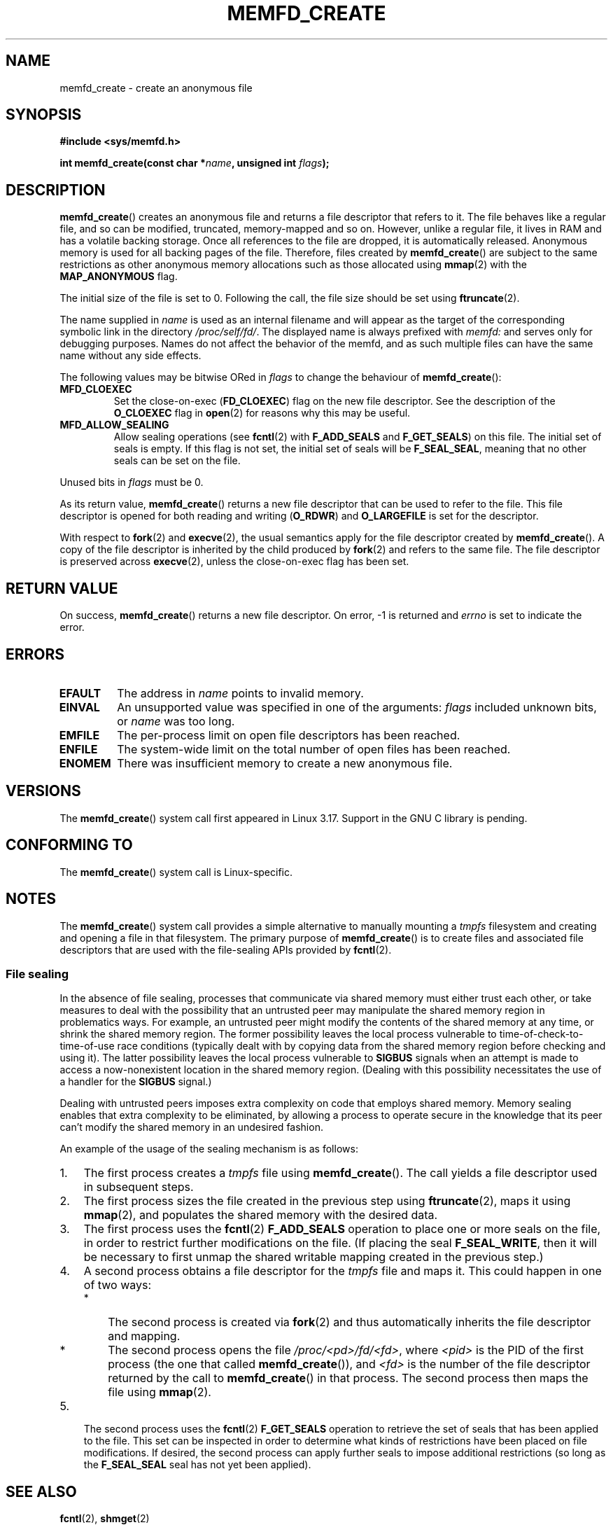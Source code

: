 .\" Copyright (C) 2014 David Herrmann <dh.herrmann@gmail.com>
.\" and Copyright (C) 2014 Michael Kerrisk <mtk.manpages@gmail.com>
.\"
.\" %%%LICENSE_START(GPLv2+_SW_3_PARA)
.\"
.\" FIXME What is _SW_3_PARA?
.\" 
.\" This program is free software; you can redistribute it and/or modify
.\" it under the terms of the GNU General Public License as published by
.\" the Free Software Foundation; either version 2 of the License, or
.\" (at your option) any later version.
.\"
.\" This program is distributed in the hope that it will be useful,
.\" but WITHOUT ANY WARRANTY; without even the implied warranty of
.\" MERCHANTABILITY or FITNESS FOR A PARTICULAR PURPOSE. See the
.\" GNU General Public License for more details.
.\"
.\" You should have received a copy of the GNU General Public
.\" License along with this manual; if not, see
.\" <http://www.gnu.org/licenses/>.
.\" %%%LICENSE_END
.\"
.TH MEMFD_CREATE 2 2014-07-08 Linux "Linux Programmer's Manual"
.SH NAME
memfd_create \- create an anonymous file
.SH SYNOPSIS
.B #include <sys/memfd.h>
.sp
.BI "int memfd_create(const char *" name ", unsigned int " flags ");"
.SH DESCRIPTION
.BR memfd_create ()
creates an anonymous file and returns a file descriptor that refers to it.
The file behaves like a regular file, and so can be modified,
truncated, memory-mapped and so on.
However, unlike a regular file,
it lives in RAM and has a volatile backing storage.
.\" FIXME In the following sentence I changed "released" to
.\"       "destroyed". Okay?
Once all references to the file are dropped, it is automatically released.
Anonymous memory is used for all backing pages of the file.
.\" FIXME In the following sentence I changed "they" to
.\"       "files created by memfd_create()". Okay?
Therefore, files created by
.BR memfd_create ()
are subject to the same restrictions as other anonymous
.\" FIXME Can you give some examples on some of the restrictions please.
memory allocations such as those allocated using
.BR mmap (2)
with the
.BR MAP_ANONYMOUS
flag.

The initial size of the file is set to 0.
.\" FIXME I added the following sentence. Please review.
Following the call, the file size should be set using
.BR ftruncate (2).

The name supplied in
.I name
is used as an internal filename and will appear
.\" FIXME What does "internal" in the previous line mean?
as the target of the corresponding symbolic link in the directory
.\" FIXME I added the previous line. Is it correct?
.IR /proc/self/fd/ .
.\" FIXME In the next line, I added "as displayed in that 
The displayed name is always prefixed with
.IR memfd:
and serves only for debugging purposes.
Names do not affect the behavior of the memfd,
.\" FIXME The term "memfd" appears here without having previously been
.\"       defined. Would the correct definition "the memfd" be
.\"       "the file descriptor created by memfd_create"?
and as such multiple files can have the same name without any side effects.

The following values may be bitwise ORed in
.IR flags
to change the behaviour of
.BR memfd_create ():
.TP
.BR MFD_CLOEXEC
Set the close-on-exec
.RB ( FD_CLOEXEC )
flag on the new file descriptor.
See the description of the
.B O_CLOEXEC
flag in
.BR open (2)
for reasons why this may be useful.
.TP
.BR MFD_ALLOW_SEALING
Allow sealing operations (see
.BR fcntl (2)
with
.B F_ADD_SEALS
and
.BR F_GET_SEALS )
on this file.
The initial set of seals is empty.
If this flag is not set, the initial set of seals will be
.BR F_SEAL_SEAL ,
meaning that no other seals can be set on the file.
.\" FIXME Why is the MFD_ALLOW_SEALING behavior not simply the default?
.\"       Is it worth adding some text explaining this?
.PP
Unused bits in
.I flags
must be 0.

As its return value,
.BR memfd_create ()
returns a new file descriptor that can be used to refer to the file.
This file descriptor is opened for both reading and writing
.RB ( O_RDWR )
and
.B O_LARGEFILE
is set for the descriptor.

With respect to
.BR fork (2)
and
.BR execve (2),
the usual semantics apply for the file descriptor created by
.BR memfd_create ().
A copy of the file descriptor is inherited by the child produced by
.BR fork (2)
and refers to the same file.
The file descriptor is preserved across
.BR execve (2),
unless the close-on-exec flag has been set.
.SH RETURN VALUE
On success,
.BR memfd_create ()
returns a new file descriptor.
On error, \-1 is returned and
.I errno
is set to indicate the error.
.SH ERRORS
.TP
.B EFAULT
The address in
.IR name
points to invalid memory.
.TP
.B EINVAL
An unsupported value was specified in one of the arguments:
.I flags
included unknown bits, or
.I name
was too long.
.TP
.B EMFILE
The per-process limit on open file descriptors has been reached.
.TP
.B ENFILE
The system-wide limit on the total number of open files has been reached.
.TP
.B ENOMEM
There was insufficient memory to create a new anonymous file.
.SH VERSIONS
The
.BR memfd_create ()
system call first appeared in Linux 3.17.
.\" FIXME . When glibc support appears, update the following sentence:
Support in the GNU C library is pending.
.SH CONFORMING TO
The
.BR memfd_create ()
system call is Linux-specific.
.\" FIXME I added the NOTES section below. Please review.
.SH NOTES
.\" See also http://lwn.net/Articles/593918/
.\" and http://lwn.net/Articles/594919/ and http://lwn.net/Articles/591108/
The
.BR memfd_create ()
system call provides a simple alternative to manually mounting a
.I tmpfs
filesystem and creating and opening a file in that filesystem.
The primary purpose of
.BR memfd_create ()
is to create files and associated file descriptors that are
used with the file-sealing APIs provided by
.BR fcntl (2).
.SS File sealing
In the absence of file sealing,
processes that communicate via shared memory must either trust each other,
or take measures to deal with the possibility that an untrusted peer
may manipulate the shared memory region in problematics ways.
For example, an untrusted peer might modify the contents of the
shared memory at any time, or shrink the shared memory region.
The former possibility leaves the local process vulnerable to
time-of-check-to-time-of-use race conditions
(typically dealt with by copying data from
the shared memory region before checking and using it).
The latter possibility leaves the local process vulnerable to
.BR SIGBUS
signals when an attempt is made to access a now-nonexistent
location in the shared memory region.
(Dealing with this possibility necessitates the use of a handler for the
.BR SIGBUS
signal.)

Dealing with untrusted peers imposes extra complexity on
code that employs shared memory.
Memory sealing enables that extra complexity to be eliminated,
by allowing a process to operate secure in the knowledge that
its peer can't modify the shared memory in an undesired fashion.

An example of the usage of the sealing mechanism is as follows:

.IP 1. 3
The first process creates a
.I tmpfs
file using 
.BR memfd_create ().
The call yields a file descriptor used in subsequent steps.
.IP 2.
The first process
sizes the file created in the previous step using
.BR ftruncate (2),
maps it using
.BR mmap (2),
and populates the shared memory with the desired data.
.IP 3.
The first process uses the
.BR fcntl (2)
.B F_ADD_SEALS
operation to place one or more seals on the file,
in order to restrict further modifications on the file.
(If placing the seal
.BR F_SEAL_WRITE ,
then it will be necessary to first unmap the shared writable mapping
created in the previous step.)
.IP 4.
A second process obtains a file descriptor for the
.I tmpfs
file and maps it.
This could happen in one of two ways:
.RS
.IP * 3
The second process is created via
.BR fork (2)
and thus automatically inherits the file descriptor and mapping.
.IP *
The second process opens the file 
.IR /proc/<pd>/fd/<fd> ,
where
.I <pid>
is the PID of the first process (the one that called
.BR memfd_create ()),
and
.I <fd>
is the number of the file descriptor returned by the call to
.BR memfd_create ()
in that process.
The second process then maps the file using
.BR mmap (2).
.RE
.IP 5.
The second process uses the
.BR fcntl (2)
.B F_GET_SEALS
operation to retrieve the set of seals that has been applied to the file.
This set can be inspected in order to determine what kinds of restrictions
have been placed on file modifications.
If desired, the second process can apply further seals
to impose additional restrictions (so long as the
.BR F_SEAL_SEAL
seal has not yet been applied).
.\"
.\" FIXME Do we have any nice example program that could go in the man page?
.SH SEE ALSO
.BR fcntl (2),
.\" FIXME Why the reference to shmget(2) in particular (and not,
.\"       e.g., shm_open(3), mmap(2))?
.BR shmget (2)
